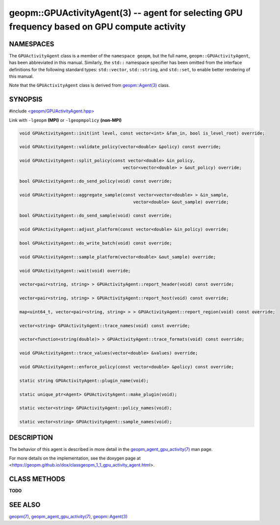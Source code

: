 .. role:: raw-html-m2r(raw)
   :format: html


geopm::GPUActivityAgent(3) -- agent for selecting GPU frequency based on GPU compute activity
=========================================================






NAMESPACES
----------

The ``GPUActivityAgent`` class is a member of the ``namespace geopm``\ , but the
full name, ``geopm::GPUActivityAgent``\ , has been abbreviated in this manual.
Similarly, the ``std::`` namespace specifier has been omitted from the
interface definitions for the following standard types: ``std::vector``\ ,
``std::string``\ , and ``std::set``\ , to enable better rendering of this
manual.

Note that the ``GPUActivityAgent`` class is derived from `geopm::Agent(3) <GEOPM_CXX_MAN_Agent.3>`_ class.

SYNOPSIS
--------

#include `<geopm/GPUActivityAgent.hpp> <https://github.com/geopm/geopm/blob/dev/src/GPUActivityAgent.hpp>`_\

Link with ``-lgeopm`` **(MPI)** or ``-lgeopmpolicy`` **(non-MPI)**


.. code-block:: c++

       void GPUActivityAgent::init(int level, const vector<int> &fan_in, bool is_level_root) override;

       void GPUActivityAgent::validate_policy(vector<double> &policy) const override;

       void GPUActivityAgent::split_policy(const vector<double> &in_policy,
                                               vector<vector<double> > &out_policy) override;

       bool GPUActivityAgent::do_send_policy(void) const override;

       void GPUActivityAgent::aggregate_sample(const vector<vector<double> > &in_sample,
                                                   vector<double> &out_sample) override;

       bool GPUActivityAgent::do_send_sample(void) const override;

       void GPUActivityAgent::adjust_platform(const vector<double> &in_policy) override;

       bool GPUActivityAgent::do_write_batch(void) const override;

       void GPUActivityAgent::sample_platform(vector<double> &out_sample) override;

       void GPUActivityAgent::wait(void) override;

       vector<pair<string, string> > GPUActivityAgent::report_header(void) const override;

       vector<pair<string, string> > GPUActivityAgent::report_host(void) const override;

       map<uint64_t, vector<pair<string, string> > > GPUActivityAgent::report_region(void) const override;

       vector<string> GPUActivityAgent::trace_names(void) const override;

       vector<function<string(double)> > GPUActivityAgent::trace_formats(void) const override;

       void GPUActivityAgent::trace_values(vector<double> &values) override;

       void GPUActivityAgent::enforce_policy(const vector<double> &policy) const override;

       static string GPUActivityAgent::plugin_name(void);

       static unique_ptr<Agent> GPUActivityAgent::make_plugin(void);

       static vector<string> GPUActivityAgent::policy_names(void);

       static vector<string> GPUActivityAgent::sample_names(void);

DESCRIPTION
-----------

The behavior of this agent is described in more detail in the
`geopm_agent_gpu_activity(7) <geopm_agent_gpu_activity.7.html>`_ man page.

For more details on the implementation, see the doxygen
page at <https://geopm.github.io/dox/classgeopm_1_1_gpu_activity_agent.html>.

CLASS METHODS
-------------

**TODO**

SEE ALSO
--------

`geopm(7) <geopm.7.html>`_\ ,
`geopm_agent_gpu_activity(7) <geopm_agent_gpu_activity.7.html>`_\ ,
`geopm::Agent(3) <GEOPM_CXX_MAN_Agent.3.html>`_

